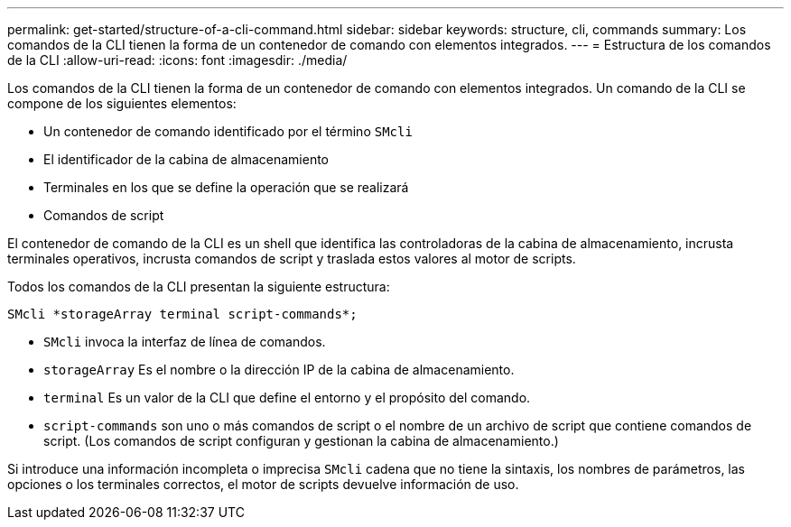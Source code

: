 ---
permalink: get-started/structure-of-a-cli-command.html 
sidebar: sidebar 
keywords: structure, cli, commands 
summary: Los comandos de la CLI tienen la forma de un contenedor de comando con elementos integrados. 
---
= Estructura de los comandos de la CLI
:allow-uri-read: 
:icons: font
:imagesdir: ./media/


Los comandos de la CLI tienen la forma de un contenedor de comando con elementos integrados. Un comando de la CLI se compone de los siguientes elementos:

* Un contenedor de comando identificado por el término `SMcli`
* El identificador de la cabina de almacenamiento
* Terminales en los que se define la operación que se realizará
* Comandos de script


El contenedor de comando de la CLI es un shell que identifica las controladoras de la cabina de almacenamiento, incrusta terminales operativos, incrusta comandos de script y traslada estos valores al motor de scripts.

Todos los comandos de la CLI presentan la siguiente estructura:

[listing]
----
SMcli *storageArray terminal script-commands*;
----
* `SMcli` invoca la interfaz de línea de comandos.
* `storageArray` Es el nombre o la dirección IP de la cabina de almacenamiento.
* `terminal` Es un valor de la CLI que define el entorno y el propósito del comando.
* `script-commands` son uno o más comandos de script o el nombre de un archivo de script que contiene comandos de script. (Los comandos de script configuran y gestionan la cabina de almacenamiento.)


Si introduce una información incompleta o imprecisa `SMcli` cadena que no tiene la sintaxis, los nombres de parámetros, las opciones o los terminales correctos, el motor de scripts devuelve información de uso.

